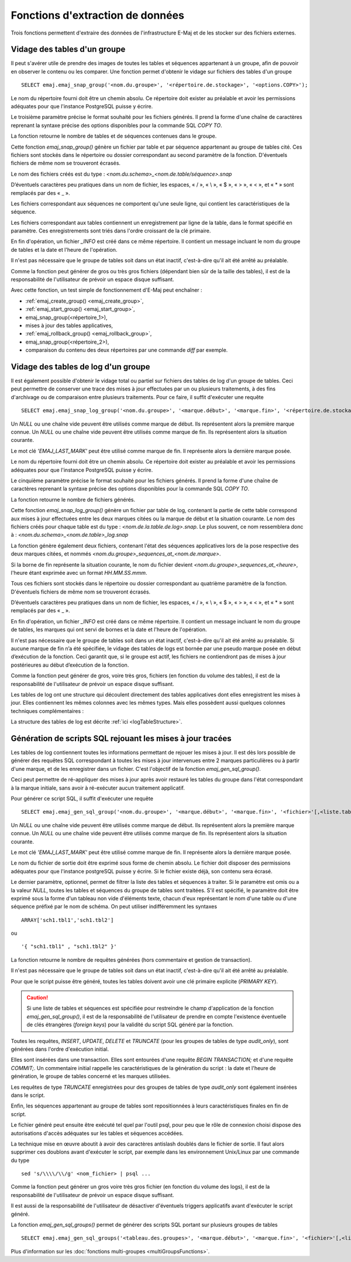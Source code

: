 Fonctions d'extraction de données
=================================

Trois fonctions permettent d'extraire des données de l'infrastructure E-Maj et de les stocker sur des fichiers externes.

.. _emaj_snap_group:

Vidage des tables d'un groupe
-----------------------------

Il peut s'avérer utile de prendre des images de toutes les tables et séquences appartenant à un groupe, afin de pouvoir en observer le contenu ou les comparer. Une fonction permet d'obtenir le vidage sur fichiers des tables d'un groupe ::

   SELECT emaj.emaj_snap_group('<nom.du.groupe>', '<répertoire.de.stockage>', '<options.COPY>');

Le nom du répertoire fourni doit être un chemin absolu. Ce répertoire doit exister au préalable et avoir les permissions adéquates pour que l'instance PostgreSQL puisse y écrire. 

Le troisième paramètre précise le format souhaité pour les fichiers générés. Il prend la forme d'une chaîne de caractères reprenant la syntaxe précise des options disponibles pour la commande SQL *COPY TO*.

La fonction retourne le nombre de tables et de séquences contenues dans le groupe.

Cette fonction *emaj_snap_group()* génère un fichier par table et par séquence appartenant au groupe de tables cité. Ces fichiers sont stockés dans le répertoire ou dossier correspondant au second paramètre de la fonction. D'éventuels fichiers de même nom se trouveront écrasés.

Le nom des fichiers créés est du type : *<nom.du.schema>_<nom.de.table/séquence>.snap*

D’éventuels caractères peu pratiques dans un nom de fichier, les espaces, « / », « \\ », « $ », « > », « < », et « \* » sont remplacés par des « _ ».

Les fichiers correspondant aux séquences ne comportent qu'une seule ligne, qui contient les caractéristiques de la séquence.

Les fichiers correspondant aux tables contiennent un enregistrement par ligne de la table, dans le format spécifié en paramètre. Ces enregistrements sont triés dans l'ordre croissant de la clé primaire.

En fin d'opération, un fichier *_INFO* est créé dans ce même répertoire. Il contient un message incluant le nom du groupe de tables et la date et l'heure de l'opération.

Il n'est pas nécessaire que le groupe de tables soit dans un état inactif, c'est-à-dire qu'il ait été arrêté au préalable. 

Comme la fonction peut générer de gros ou très gros fichiers (dépendant bien sûr de la taille des tables), il est de la responsabilité de l'utilisateur de prévoir un espace disque suffisant.

Avec cette fonction, un test simple de fonctionnement d'E-Maj peut enchaîner :

* :ref:`emaj_create_group() <emaj_create_group>`,
* :ref:`emaj_start_group() <emaj_start_group>`,
* emaj_snap_group(<répertoire_1>),
* mises à jour des tables applicatives,
* :ref:`emaj_rollback_group() <emaj_rollback_group>`,
* emaj_snap_group(<répertoire_2>),
* comparaison du contenu des deux répertoires par une commande *diff* par exemple.

.. _emaj_snap_log_group:

Vidage des tables de log d'un groupe
------------------------------------

Il est également possible d'obtenir le vidage total ou partiel sur fichiers des tables de log d'un groupe de tables. Ceci peut permettre de conserver une trace des mises à jour effectuées par un ou plusieurs traitements, à des fins d'archivage ou de comparaison entre plusieurs traitements. Pour ce faire, il suffit d'exécuter une requête ::

   SELECT emaj.emaj_snap_log_group('<nom.du.groupe>', '<marque.début>', '<marque.fin>', '<répertoire.de.stockage>', '<options.COPY>');

Un *NULL* ou une chaîne vide peuvent être utilisés comme marque de début. Ils représentent alors la première marque connue.
Un *NULL* ou une chaîne vide peuvent être utilisés comme marque de fin. Ils représentent alors la situation courante.

Le mot clé *'EMAJ_LAST_MARK'* peut être utilisé comme marque de fin. Il représente alors la dernière marque posée.

Le nom du répertoire fourni doit être un chemin absolu. Ce répertoire doit exister au préalable et avoir les permissions adéquates pour que l'instance PostgreSQL puisse y écrire.

Le cinquième paramètre précise le format souhaité pour les fichiers générés. Il prend la forme d'une chaîne de caractères reprenant la syntaxe précise des options disponibles pour la commande SQL *COPY TO*.

La fonction retourne le nombre de fichiers générés.

Cette fonction *emaj_snap_log_group()* génère un fichier par table de log, contenant la partie de cette table correspond aux mises à jour effectuées entre les deux marques citées ou la marque de début et la situation courante. Le nom des fichiers créés pour chaque table est du type : *<nom.de.la.table.de.log>.snap*. Le plus souvent, ce nom ressemblera donc à : *<nom.du.schema>_<nom.de.table>_log.snap* 

La fonction génère également deux fichiers, contenant l'état des séquences applicatives lors de la pose respective des deux marques citées, et nommés *<nom.du.groupe>_sequences_at_<nom.de.marque>*.

Si la borne de fin représente la situation courante, le nom du fichier devient *<nom.du.groupe>_sequences_at_<heure>*, l'heure étant exprimée avec un format *HH.MM.SS.mmm*.

Tous ces fichiers sont stockés dans le répertoire ou dossier correspondant au quatrième paramètre de la fonction. D'éventuels fichiers de même nom se trouveront écrasés.

D’éventuels caractères peu pratiques dans un nom de fichier, les espaces, « / », « \\ », « $ », « > », « < », et « \* » sont remplacés par des « _ ».

En fin d'opération, un fichier *_INFO* est créé dans ce même répertoire. Il contient un message incluant le nom du groupe de tables, les marques qui ont servi de bornes et la date et l'heure de l'opération.

Il n'est pas nécessaire que le groupe de tables soit dans un état inactif, c'est-à-dire qu'il ait été arrêté au préalable. Si aucune marque de fin n’a été spécifiée, le vidage des tables de logs est bornée par une pseudo marque posée en début d’exécution de la fonction. Ceci garantit que, si le groupe est actif, les fichiers ne contiendront pas de mises à jour postérieures au début d’exécution de la fonction.

Comme la fonction peut générer de gros, voire très gros, fichiers (en fonction du volume des tables), il est de la responsabilité de l'utilisateur de prévoir un espace disque suffisant.

Les tables de log ont une structure qui découlent directement des tables applicatives dont elles enregistrent les mises à jour. Elles contiennent les mêmes colonnes avec les mêmes types. Mais elles possèdent aussi quelques colonnes techniques complémentaires :

La structure des tables de log est décrite :ref:`ici <logTableStructure>`.

.. _emaj_gen_sql_group:

Génération de scripts SQL rejouant les mises à jour tracées
-----------------------------------------------------------

Les tables de log contiennent toutes les informations permettant de rejouer les mises à jour. Il est dès lors possible de générer des requêtes SQL correspondant à toutes les mises à jour intervenues entre 2 marques particulières ou à partir d'une marque, et de les enregistrer dans un fichier. C'est l'objectif de la fonction *emaj_gen_sql_group()*.

Ceci peut permettre de ré-appliquer des mises à jour après avoir restauré les tables du groupe dans l'état correspondant à la marque initiale, sans avoir à ré-exécuter aucun traitement applicatif.

Pour générer ce script SQL, il suffit d'exécuter une requête ::

   SELECT emaj.emaj_gen_sql_group('<nom.du.groupe>', '<marque.début>', '<marque.fin>', '<fichier>'[,<liste.tables.séquences>]);

Un *NULL* ou une chaîne vide peuvent être utilisés comme marque de début. Ils représentent alors la première marque connue.
Un *NULL* ou une chaîne vide peuvent être utilisés comme marque de fin. Ils représentent alors la situation courante.

Le mot clé *'EMAJ_LAST_MARK'* peut être utilisé comme marque de fin. Il représente alors la dernière marque posée.

Le nom du fichier de sortie doit être exprimé sous forme de chemin absolu. Le fichier doit disposer des permissions adéquates pour que l'instance postgreSQL puisse y écrire. Si le fichier existe déjà, son contenu sera écrasé.

Le dernier paramètre, optionnel, permet de filtrer la liste des tables et séquences à traiter. Si le paramètre est omis ou a la valeur *NULL*, toutes les tables et séquences du groupe de tables sont traitées. S'il est spécifié, le paramètre doit être exprimé sous la forme d'un tableau non vide d'éléments texte, chacun d'eux représentant le nom d'une table ou d'une séquence préfixé par le nom de schéma. On peut utiliser indifféremment  les syntaxes ::

   ARRAY['sch1.tbl1','sch1.tbl2']

ou ::

   '{ "sch1.tbl1" , "sch1.tbl2" }'

La fonction retourne le nombre de requêtes générées (hors commentaire et gestion de transaction).

Il n'est pas nécessaire que le groupe de tables soit dans un état inactif, c'est-à-dire qu'il ait été arrêté au préalable. 

Pour que le script puisse être généré, toutes les tables doivent avoir une clé primaire explicite (*PRIMARY KEY*).

.. caution::

   Si une liste de tables et séquences est spécifiée pour restreindre le champ d'application de la fonction *emaj_gen_sql_group()*, il est de la responsabilité de l'utilisateur de prendre en compte l'existence éventuelle de clés étrangères (*foreign keys*) pour la validité du script SQL généré par la fonction.

Toutes les requêtes, *INSERT*, *UPDATE*, *DELETE* et *TRUNCATE* (pour les groupes de tables de type *audit_only*), sont générées dans l'ordre d'exécution initial.

Elles sont insérées dans une transaction. Elles sont entourées d'une requête *BEGIN TRANSACTION;* et d'une requête *COMMIT;*. Un commentaire initial rappelle les caractéristiques de la génération du script : la date et l'heure de génération, le groupe de tables concerné et les marques utilisées. 

Les requêtes de type *TRUNCATE* enregistrées pour des groupes de tables de type *audit_only* sont également insérées dans le script.

Enfin, les séquences appartenant au groupe de tables sont repositionnées à leurs caractéristiques finales en fin de script.

Le fichier généré peut ensuite être exécuté tel quel par l'outil psql, pour peu que le rôle de connexion choisi dispose des autorisations d'accès adéquates sur les tables et séquences accédées.

La technique mise en œuvre aboutit à avoir des caractères antislash doublés dans le fichier de sortie. Il faut alors supprimer ces doublons avant d'exécuter le script, par exemple dans les environnement Unix/Linux par une commande du type ::

   sed 's/\\\\/\\/g' <nom_fichier> | psql ...

Comme la fonction peut générer un gros voire très gros fichier (en fonction du volume des logs), il est de la responsabilité de l'utilisateur de prévoir un espace disque suffisant.

Il est aussi de la responsabilité de l'utilisateur de désactiver d'éventuels triggers applicatifs avant d'exécuter le script généré.

La fonction *emaj_gen_sql_groups()* permet de générer des scripts SQL portant sur plusieurs groupes de tables ::

   SELECT emaj.emaj_gen_sql_groups('<tableau.des.groupes>', '<marque.début>', '<marque.fin>', '<fichier>'[,<liste.tables.séquences>]);

Plus d'information sur les :doc:`fonctions multi-groupes <multiGroupsFunctions>`.

